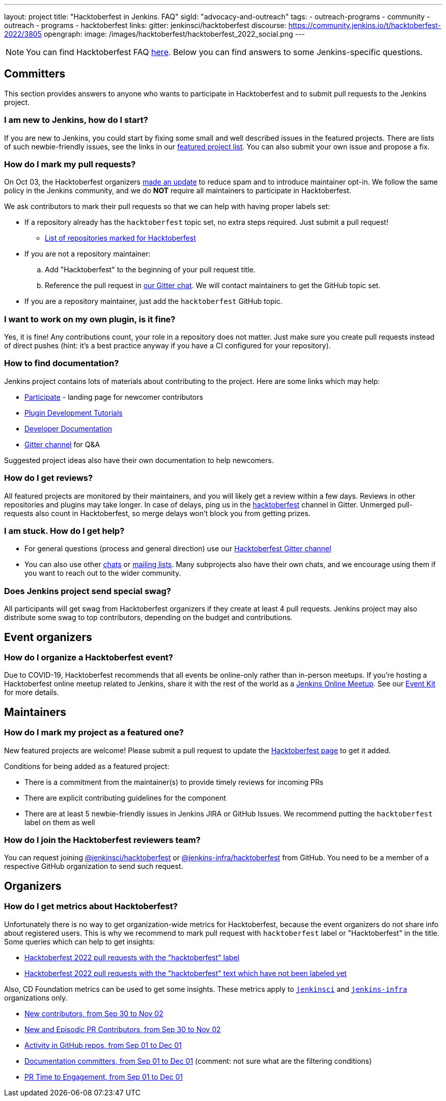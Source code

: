 ---
layout: project
title: "Hacktoberfest in Jenkins. FAQ"
sigId: "advocacy-and-outreach"
tags:
  - outreach-programs
  - community
  - outreach
  - programs
  - hacktoberfest
links:
  gitter: jenkinsci/hacktoberfest
  discourse: https://community.jenkins.io/t/hacktoberfest-2022/3805
opengraph:
  image: /images/hacktoberfest/hacktoberfest_2022_social.png
---


NOTE: You can find Hacktoberfest FAQ link:https://hacktoberfest.com/about/[here].
Below you can find answers to some Jenkins-specific questions.


== Committers

This section provides answers to anyone who wants to participate in Hacktoberfest and
to submit pull requests to the Jenkins project.

=== I am new to Jenkins, how do I start?

If you are new to Jenkins,
you could start by fixing some small and well described issues in the featured projects.
There are lists of such newbie-friendly issues, see the links in our link:/events/hacktoberfest#featured-projects[featured project list].
You can also submit your own issue and propose a fix.

=== How do I mark my pull requests?

On Oct 03, the Hacktoberfest organizers link:https://hacktoberfest.com/participation/[made an update] to reduce spam and to introduce maintainer opt-in.
We follow the same policy in the Jenkins community,
and we do **NOT** require all maintainers to participate in Hacktoberfest.

We ask contributors to mark their pull requests so that we can help with having proper labels set:

* If a repository already has the `hacktoberfest` topic set,
  no extra steps required. Just submit a pull request!
** link:https://github.com/search?q=org%3Ajenkinsci+org%3Ajenkins-infra+org%3Ajenkins-zh+topic%3Ahacktoberfest[List of repositories marked for Hacktoberfest]
* If you are not a repository maintainer:
.. Add "Hacktoberfest" to the beginning of your pull request title.
.. Reference the pull request in link:https://gitter.im/jenkinsci/hacktoberfest[our Gitter chat].
   We will contact maintainers to get the GitHub topic set.
* If you are a repository maintainer, just add the `hacktoberfest` GitHub topic.

=== I want to work on my own plugin, is it fine?

Yes, it is fine!
Any contributions count, your role in a repository does not matter.
Just make sure you create pull requests instead of direct pushes
(hint: it's a best practice anyway if you have a CI configured for your repository).

=== How to find documentation?

Jenkins project contains lots of materials about contributing to the project.
Here are some links which may help:

* link:/participate/[Participate] - landing page for newcomer contributors
* link:/blog/2017/08/07/intro-to-plugin-development/[Plugin Development Tutorials]
* link:/doc/developer/[Developer Documentation]
* link:https://gitter.im/jenkinsci/hacktoberfest[Gitter channel] for Q&A

Suggested project ideas also have their own documentation to help newcomers.

=== How do I get reviews?

All featured projects are monitored by their maintainers,
and you will likely get a review within a few days.
Reviews in other repositories and plugins may take longer.
In case of delays, ping us in the link:https://gitter.im/jenkinsci/hacktoberfest[hacktoberfest] channel in Gitter.
Unmerged pull-requests also count in Hacktoberfest,
so merge delays won't block you from getting prizes.

=== I am stuck. How do I get help?

* For general questions (process and general direction) use our link:https://gitter.im/jenkinsci/hacktoberfest[Hacktoberfest Gitter channel]
* You can also use other link:/chat[chats] or
link:/mailing-lists/[mailing lists].
Many subprojects also have their own chats, and we encourage using them if you want to reach out to the wider community.

=== Does Jenkins project send special swag?

All participants will get swag from Hacktoberfest organizers if they create at least 4 pull requests.
Jenkins project may also distribute some swag to top contributors,
depending on the budget and contributions. 

== Event organizers

=== How do I organize a Hacktoberfest event?

Due to COVID-19, Hacktoberfest recommends that all events be online-only rather than in-person meetups.
If you're hosting a Hacktoberfest online meetup related to Jenkins, share it with the rest of the world as a link:/events/online-meetup/[Jenkins Online Meetup].
See our link:/events/hacktoberfest/event-kit[Event Kit] for more details.

== Maintainers

=== How do I mark my project as a featured one? 

New featured projects are welcome!
Please submit a pull request to update the link:/events/hacktoberfest[Hacktoberfest page] to get it added.

Conditions for being added as a featured project:

* There is a commitment from the maintainer(s) to provide timely reviews for incoming PRs
* There are explicit contributing guidelines for the component
* There are at least 5 newbie-friendly issues in Jenkins JIRA or GitHub Issues.
  We recommend putting the `hacktoberfest` label on them as well

=== How do I join the Hacktoberfest reviewers team?

You can request joining link:https://github.com/orgs/jenkinsci/teams/hacktoberfest[@jenkinsci/hacktoberfest] or link:https://github.com/orgs/jenkins-infra/teams/hacktoberfest[@jenkins-infra/hacktoberfest] from GitHub.
You need to be a member of a respective GitHub organization to send such request.

== Organizers

=== How do I get metrics about Hacktoberfest?

Unfortunately there is no way to get organization-wide metrics for Hacktoberfest,
because the event organizers do not share info about registered users.
This is why we recommend to mark pull request with `hacktoberfest` label or "Hacktoberfest" in the title.
Some queries which can help to get insights:

* link:https://github.com/search?q=org%3Ajenkinsci+org%3Ajenkins-infra+org%3Ajenkins-zh+is%3Apr+created%3A%3E2022-09-29+label%3Ahacktoberfest&type=Issues[Hacktoberfest 2022 pull requests with the "hacktoberfest" label]
* link:https://github.com/search?q=org%3Ajenkinsci+org%3Ajenkins-infra+org%3Ajenkins-zh+is%3Apr+created%3A%3E2022-09-29+-label%3Ahacktoberfest+hacktoberfest&type=Issues[Hacktoberfest 2022 pull requests with the "hacktoberfest" text which have not been labeled yet]

Also, CD Foundation metrics can be used to get some insights. 
These metrics apply to `link:https://github.com/jenkinsci/[jenkinsci]` and `https://github.com/jenkins-infra/[jenkins-infra]` organizations only.

* link:https://jenkins.devstats.cd.foundation/d/52/new-contributors-table?orgId=1&from=1664451235000&to=1667347200000[New contributors, from Sep 30 to Nov 02]
* link:https://jenkins.devstats.cd.foundation/d/14/new-and-episodic-pr-contributors?orgId=1&from=1664451235000&to=1667347200000[New and Episodic PR Contributors, from Sep 30 to Nov 02]
* link:https://jenkins.devstats.cd.foundation/d/1/activity-repository-groups?orgId=1&from=1662032035000&to=1669852800000[Activity in GitHub repos, from Sep 01 to Dec 01]
* link:https://jenkins.devstats.cd.foundation/d/61/documentation-committers-in-repository-groups?orgId=1&from=1662032035000&to=1669852800000[Documentation committers, from Sep 01 to Dec 01] (comment: not sure what are the filtering conditions)
* link:https://jenkins.devstats.cd.foundation/d/10/pr-time-to-engagement?orgId=1&from=1662032035000&to=1669852800000[PR Time to Engagement, from Sep 01 to Dec 01]
